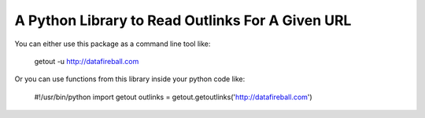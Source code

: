 A Python Library to Read Outlinks For A Given URL
==================================================
You can either use this package as a command line tool like:

    getout -u http://datafireball.com

Or you can use functions from this library inside your python code like:

    #!/usr/bin/python
    import getout
    outlinks = getout.getoutlinks('http://datafireball.com')
